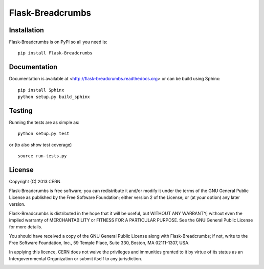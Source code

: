 =================
Flask-Breadcrumbs
=================

.. image:: https://travis-ci.org/inveniosoftware/flask-breadcrumbs.png?branch=master
    :target: https://travis-ci.org/inveniosoftware/flask-breadcrumbs
.. image:: https://coveralls.io/repos/inveniosoftware/flask-breadcrumbs/badge.png?branch=master
    :target: https://coveralls.io/r/inveniosoftware/flask-breadcrumbs
.. image:: https://pypip.in/v/flask-breadcrumbs/badge.png
   :target: https://crate.io/packages/flask-breadcrumbs/
.. image:: https://pypip.in/d/flask-breadcrumbs/badge.png
   :target: https://crate.io/packages/flask-breadcrumbs/

Installation
============
Flask-Breadcrumbs is on PyPI so all you need is: ::

    pip install Flask-Breadcrumbs

Documentation
============
Documentation is available at <http://flask-breadcrumbs.readthedocs.org> or can be build using Sphinx: ::

    pip install Sphinx
    python setup.py build_sphinx

Testing
=======
Running the tests are as simple as: ::

    python setup.py test

or (to also show test coverage) ::

    source run-tests.py

License
=======
Copyright (C) 2013 CERN.

Flask-Breadcrumbs is free software; you can redistribute it and/or modify it under the terms of the GNU General Public License as published by the Free Software Foundation; either version 2 of the License, or (at your option) any later version.

Flask-Breadcrumbs is distributed in the hope that it will be useful, but WITHOUT ANY WARRANTY; without even the implied warranty of MERCHANTABILITY or FITNESS FOR A PARTICULAR PURPOSE.  See the GNU General Public License for more details.

You should have received a copy of the GNU General Public License along with Flask-Breadcrumbs; if not, write to the Free Software Foundation, Inc., 59 Temple Place, Suite 330, Boston, MA 02111-1307, USA.

In applying this licence, CERN does not waive the privileges and immunities granted to it by virtue of its status as an Intergovernmental Organization or submit itself to any jurisdiction.

.. image:: https://d2weczhvl823v0.cloudfront.net/z4r/python-coveralls/trend.png
   :alt: Bitdeli badge
   :target: https://bitdeli.com/free
